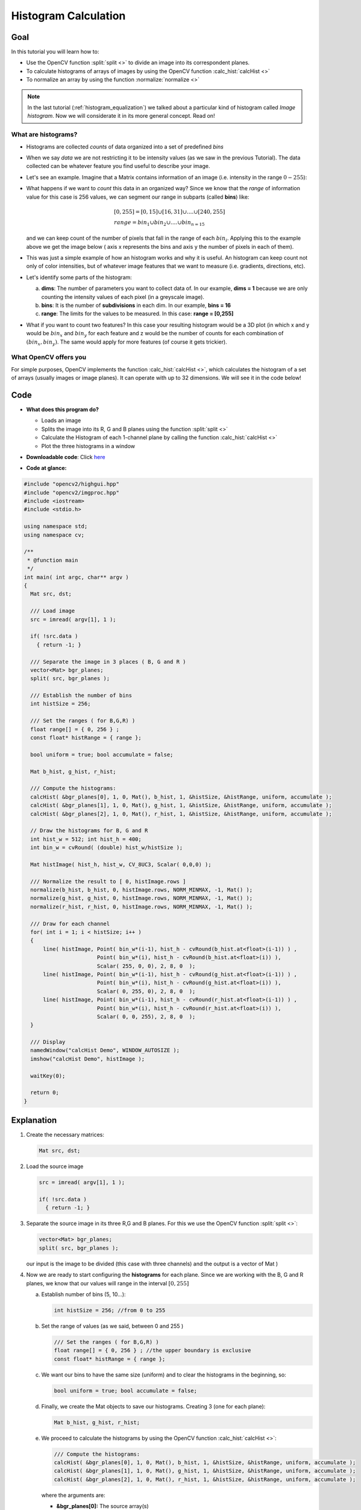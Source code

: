 .. _histogram_calculation:

Histogram Calculation
*********************

Goal
=====

In this tutorial you will learn how to:

.. container:: enumeratevisibleitemswithsquare

   * Use the OpenCV function :split:`split <>` to divide an image into its correspondent planes.

   * To calculate histograms of arrays of images by using the OpenCV function :calc_hist:`calcHist <>`

   * To normalize an array by using the function :normalize:`normalize <>`


.. note::
   In the last tutorial (:ref:`histogram_equalization`) we talked about a particular kind of histogram called *Image histogram*. Now we will considerate it in its more general concept. Read on!


What are histograms?
--------------------

.. container:: enumeratevisibleitemswithsquare

   * Histograms are collected *counts* of data organized into a set of predefined *bins*

   * When we say *data* we are not restricting it to be intensity values (as we saw in the previous Tutorial). The data collected can be whatever feature you find useful to describe your image.

   * Let's see an example. Imagine that a Matrix contains information of an image (i.e. intensity in the range :math:`0-255`):


     .. image:: images/Histogram_Calculation_Theory_Hist0.jpg
              :align: center

   * What happens if we want to *count* this data in an organized way? Since we know that the *range* of information value for this case is 256 values, we can segment our range in subparts (called **bins**) like:

     .. math::
        \begin{array}{l}
        [0, 255] = { [0, 15] \cup [16, 31] \cup ....\cup [240,255] } \\
        range = { bin_{1} \cup bin_{2} \cup ....\cup bin_{n = 15} }
        \end{array}

     and we can keep count of the number of pixels that fall in the range of each :math:`bin_{i}`. Applying this to the example above we get the image below ( axis x represents the bins and axis y the number of pixels in each of them).


     .. image:: images/Histogram_Calculation_Theory_Hist1.jpg
              :align: center

   * This was just a simple example of how an histogram works and why it is useful. An histogram can keep count not only of color intensities, but of whatever image features that we want to measure (i.e. gradients, directions, etc).

   * Let's identify some parts of the histogram:

     a. **dims**: The number of parameters you want to collect data of. In our example, **dims = 1** because we are only counting the intensity values of each pixel (in a greyscale image).
     b. **bins**: It is the number of **subdivisions** in each dim. In our example, **bins = 16**
     c. **range**: The limits for the values to be measured. In this case: **range = [0,255]**

   * What if you want to count two features? In this case your resulting histogram would be a 3D plot (in which x and y would be :math:`bin_{x}` and :math:`bin_{y}` for each feature and z would be the number of counts for each combination of :math:`(bin_{x}, bin_{y})`. The same would apply for more features (of course it gets trickier).


What OpenCV offers you
-----------------------

For simple purposes, OpenCV implements the function :calc_hist:`calcHist <>`, which calculates the histogram of a set of arrays (usually images or image planes). It can operate with up to 32 dimensions. We will see it in the code below!


Code
====

.. container:: enumeratevisibleitemswithsquare

   * **What does this program do?**

     .. container:: enumeratevisibleitemswithsquare

        * Loads an image
        * Splits the image into its R, G and B planes using the function :split:`split <>`
        * Calculate the Histogram of each 1-channel plane by calling the function :calc_hist:`calcHist <>`
        * Plot the three histograms in a window

   * **Downloadable code**:
     Click `here <https://github.com/Itseez/opencv/tree/master/samples/cpp/tutorial_code/Histograms_Matching/calcHist_Demo.cpp>`_

   * **Code at glance:**

.. code-block:: cpp

    #include "opencv2/highgui.hpp"
    #include "opencv2/imgproc.hpp"
    #include <iostream>
    #include <stdio.h>

    using namespace std;
    using namespace cv;

    /**
     * @function main
     */
    int main( int argc, char** argv )
    {
      Mat src, dst;

      /// Load image
      src = imread( argv[1], 1 );

      if( !src.data )
        { return -1; }

      /// Separate the image in 3 places ( B, G and R )
      vector<Mat> bgr_planes;
      split( src, bgr_planes );

      /// Establish the number of bins
      int histSize = 256;

      /// Set the ranges ( for B,G,R) )
      float range[] = { 0, 256 } ;
      const float* histRange = { range };

      bool uniform = true; bool accumulate = false;

      Mat b_hist, g_hist, r_hist;

      /// Compute the histograms:
      calcHist( &bgr_planes[0], 1, 0, Mat(), b_hist, 1, &histSize, &histRange, uniform, accumulate );
      calcHist( &bgr_planes[1], 1, 0, Mat(), g_hist, 1, &histSize, &histRange, uniform, accumulate );
      calcHist( &bgr_planes[2], 1, 0, Mat(), r_hist, 1, &histSize, &histRange, uniform, accumulate );

      // Draw the histograms for B, G and R
      int hist_w = 512; int hist_h = 400;
      int bin_w = cvRound( (double) hist_w/histSize );

      Mat histImage( hist_h, hist_w, CV_8UC3, Scalar( 0,0,0) );

      /// Normalize the result to [ 0, histImage.rows ]
      normalize(b_hist, b_hist, 0, histImage.rows, NORM_MINMAX, -1, Mat() );
      normalize(g_hist, g_hist, 0, histImage.rows, NORM_MINMAX, -1, Mat() );
      normalize(r_hist, r_hist, 0, histImage.rows, NORM_MINMAX, -1, Mat() );

      /// Draw for each channel
      for( int i = 1; i < histSize; i++ )
      {
          line( histImage, Point( bin_w*(i-1), hist_h - cvRound(b_hist.at<float>(i-1)) ) ,
                           Point( bin_w*(i), hist_h - cvRound(b_hist.at<float>(i)) ),
                           Scalar( 255, 0, 0), 2, 8, 0  );
          line( histImage, Point( bin_w*(i-1), hist_h - cvRound(g_hist.at<float>(i-1)) ) ,
                           Point( bin_w*(i), hist_h - cvRound(g_hist.at<float>(i)) ),
                           Scalar( 0, 255, 0), 2, 8, 0  );
          line( histImage, Point( bin_w*(i-1), hist_h - cvRound(r_hist.at<float>(i-1)) ) ,
                           Point( bin_w*(i), hist_h - cvRound(r_hist.at<float>(i)) ),
                           Scalar( 0, 0, 255), 2, 8, 0  );
      }

      /// Display
      namedWindow("calcHist Demo", WINDOW_AUTOSIZE );
      imshow("calcHist Demo", histImage );

      waitKey(0);

      return 0;
    }

Explanation
===========

#. Create the necessary matrices:

   .. code-block:: cpp

      Mat src, dst;

#. Load the source image

   .. code-block:: cpp

       src = imread( argv[1], 1 );

       if( !src.data )
         { return -1; }

#. Separate the source image in its three R,G and B planes. For this we use the OpenCV function :split:`split <>`:

   .. code-block:: cpp

      vector<Mat> bgr_planes;
      split( src, bgr_planes );

   our input is the image to be divided (this case with three channels) and the output is a vector of Mat )

#. Now we are ready to start configuring the **histograms** for each plane. Since we are working with the B, G and R planes, we know that our values will range in the interval :math:`[0,255]`

   a. Establish number of bins (5, 10...):

      .. code-block:: cpp

         int histSize = 256; //from 0 to 255

   b. Set the range of values (as we said, between 0 and 255 )

      .. code-block:: cpp

         /// Set the ranges ( for B,G,R) )
         float range[] = { 0, 256 } ; //the upper boundary is exclusive
         const float* histRange = { range };

   c. We want our bins to have the same size (uniform) and to clear the histograms in the beginning, so:

      .. code-block:: cpp

         bool uniform = true; bool accumulate = false;

   d. Finally, we create the Mat objects to save our histograms. Creating 3 (one for each plane):

      .. code-block:: cpp

         Mat b_hist, g_hist, r_hist;

   e. We proceed to calculate the histograms by using the OpenCV function :calc_hist:`calcHist <>`:

      .. code-block:: cpp

          /// Compute the histograms:
          calcHist( &bgr_planes[0], 1, 0, Mat(), b_hist, 1, &histSize, &histRange, uniform, accumulate );
          calcHist( &bgr_planes[1], 1, 0, Mat(), g_hist, 1, &histSize, &histRange, uniform, accumulate );
          calcHist( &bgr_planes[2], 1, 0, Mat(), r_hist, 1, &histSize, &histRange, uniform, accumulate );

      where the arguments are:

      .. container:: enumeratevisibleitemswithsquare

         + **&bgr_planes[0]:** The source array(s)
         + **1**: The number of source arrays (in this case we are using 1. We can enter here also a list of arrays )
         + **0**: The channel (*dim*) to be measured. In this case it is just the intensity (each array is single-channel) so we just write 0.
         + **Mat()**: A mask to be used on the source array ( zeros indicating pixels to be ignored ). If not defined it is not used
         + **b_hist**: The Mat object where the histogram will be stored
         + **1**: The histogram dimensionality.
         + **histSize:** The number of bins per each used dimension
         + **histRange:** The range of values to be measured per each dimension
         + **uniform** and **accumulate**: The bin sizes are the same and the histogram is cleared at the beginning.


#. Create an image to display the histograms:

   .. code-block:: cpp

      // Draw the histograms for R, G and B
      int hist_w = 512; int hist_h = 400;
      int bin_w = cvRound( (double) hist_w/histSize );

      Mat histImage( hist_h, hist_w, CV_8UC3, Scalar( 0,0,0) );

#. Notice that before drawing, we first :normalize:`normalize <>` the histogram  so its values fall in the range indicated by the parameters entered:

   .. code-block:: cpp

      /// Normalize the result to [ 0, histImage.rows ]
      normalize(b_hist, b_hist, 0, histImage.rows, NORM_MINMAX, -1, Mat() );
      normalize(g_hist, g_hist, 0, histImage.rows, NORM_MINMAX, -1, Mat() );
      normalize(r_hist, r_hist, 0, histImage.rows, NORM_MINMAX, -1, Mat() );

   this function receives these arguments:

   .. container:: enumeratevisibleitemswithsquare

      + **b_hist:** Input array
      + **b_hist:** Output normalized array (can be the same)
      + **0** and**histImage.rows**: For this example, they are the lower and upper limits to normalize the values of **r_hist**
      + **NORM_MINMAX:** Argument that indicates the type of normalization (as described above, it adjusts the values between the two limits set before)
      + **-1:** Implies that the output normalized array will be the same type as the input
      + **Mat():** Optional mask

#. Finally, observe that to access the bin (in this case in this 1D-Histogram):

    .. code-block:: cpp

      /// Draw for each channel
      for( int i = 1; i < histSize; i++ )
      {
          line( histImage, Point( bin_w*(i-1), hist_h - cvRound(b_hist.at<float>(i-1)) ) ,
                           Point( bin_w*(i), hist_h - cvRound(b_hist.at<float>(i)) ),
                           Scalar( 255, 0, 0), 2, 8, 0  );
          line( histImage, Point( bin_w*(i-1), hist_h - cvRound(g_hist.at<float>(i-1)) ) ,
                           Point( bin_w*(i), hist_h - cvRound(g_hist.at<float>(i)) ),
                           Scalar( 0, 255, 0), 2, 8, 0  );
          line( histImage, Point( bin_w*(i-1), hist_h - cvRound(r_hist.at<float>(i-1)) ) ,
                           Point( bin_w*(i), hist_h - cvRound(r_hist.at<float>(i)) ),
                           Scalar( 0, 0, 255), 2, 8, 0  );
      }


    we use the expression:

    .. code-block:: cpp

       b_hist.at<float>(i)


    where :math:`i` indicates the dimension. If it were a 2D-histogram we would use something like:

    .. code-block:: cpp

       b_hist.at<float>( i, j )


#. Finally we display our histograms and wait for the user to exit:

   .. code-block:: cpp

      namedWindow("calcHist Demo", WINDOW_AUTOSIZE );
      imshow("calcHist Demo", histImage );

      waitKey(0);

      return 0;


Result
======

#. Using as input argument an image like the shown below:

     .. image:: images/Histogram_Calculation_Original_Image.jpg
              :align: center

#. Produces the following histogram:

     .. image:: images/Histogram_Calculation_Result.jpg
              :align: center
